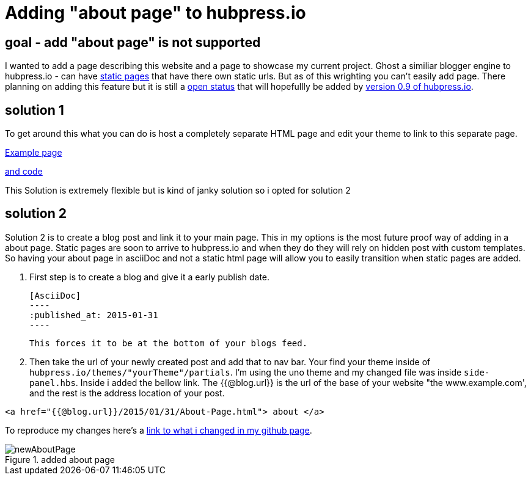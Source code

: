 // = Your Blog title
// See https://hubpress.gitbooks.io/hubpress-knowledgebase/content/ for information about the parameters.
:hp-image: /newAboutPage.png
:published_at: 2017-09-22
:hp-tags: HubPress, about, page, 
:hp-alt-title: adding about page to hupbress.io


= Adding "about page" to hubpress.io

== goal - add "about page" is not supported

I wanted to add a page describing this website and a page to showcase my current project.  Ghost a similiar blogger engine to hubpress.io - can have https://themes.ghost.org/docs/page-context[static pages] that have there own static urls.  But as of this wrighting you can't easily add page.  There planning on adding this feature but it is still a https://github.com/HubPress/hubpress.io/issues/354[open status] that will hopefullly be added by https://github.com/HubPress/hubpress.io/projects/2[version 0.9 of hubpress.io].  

== solution 1

To get around this what you can do is host a completely separate HTML page and edit your theme to link to this separate page.

http://blog.jabby-techs.fr/about/[Example page]

https://github.com/jabbytechnologies/blog/blob/gh-pages/about/index.html[and code]

This Solution is extremely flexible but is kind of janky solution so i opted for solution 2

== solution 2

Solution 2 is to create a blog post and link it to your main page.  This in my options is the most future proof way of adding in a about page.  Static pages are soon to arrive to hubpress.io and when they do they will rely on hidden post with custom templates.  So having your about page in asciiDoc and not a static html page will allow you to easily transition when static pages are added.

. First step is to create a blog and give it a early publish date.

  [AsciiDoc]
  ----
  :published_at: 2015-01-31
  ----

 This forces it to be at the bottom of your blogs feed.

. Then take the url of your newly created post and add that to nav bar.  Your find your theme inside of  `hubpress.io/themes/"yourTheme"/partials`.  I'm using the uno theme and my changed file was inside `side-panel.hbs`.  Inside i added the bellow link.  The {{@blog.url}} is the url of the base of your website "the www.example.com', and the rest is the address location of your post.
[html]
----
<a href="{{@blog.url}}/2015/01/31/About-Page.html"> about </a>
----

To reproduce my changes here's a https://github.com/brendena/hubpress.io/commit/c5e0ff1bdef9d45511039655881b0492c07811a4[link to what i changed in my github page].



image::https://raw.githubusercontent.com/brendena/hubpress.io/gh-pages/images/newAboutPage.png[title="added about page"] 

